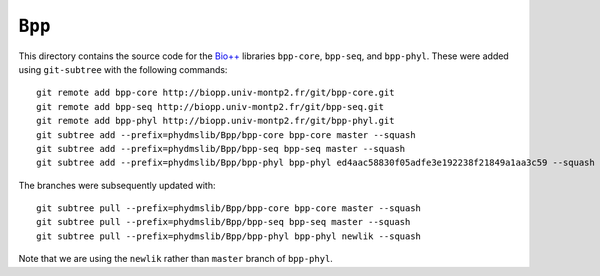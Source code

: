 ========================
``Bpp``
========================

This directory contains the source code for the `Bio++`_ libraries ``bpp-core``, ``bpp-seq``, and ``bpp-phyl``. These were added using ``git-subtree`` with the following commands::

    git remote add bpp-core http://biopp.univ-montp2.fr/git/bpp-core.git
    git remote add bpp-seq http://biopp.univ-montp2.fr/git/bpp-seq.git
    git remote add bpp-phyl http://biopp.univ-montp2.fr/git/bpp-phyl.git
    git subtree add --prefix=phydmslib/Bpp/bpp-core bpp-core master --squash
    git subtree add --prefix=phydmslib/Bpp/bpp-seq bpp-seq master --squash
    git subtree add --prefix=phydmslib/Bpp/bpp-phyl bpp-phyl ed4aac58830f05adfe3e192238f21849a1aa3c59 --squash

The branches were subsequently updated with::

    git subtree pull --prefix=phydmslib/Bpp/bpp-core bpp-core master --squash
    git subtree pull --prefix=phydmslib/Bpp/bpp-seq bpp-seq master --squash
    git subtree pull --prefix=phydmslib/Bpp/bpp-phyl bpp-phyl newlik --squash

Note that we are using the ``newlik`` rather than ``master`` branch of ``bpp-phyl``.



.. _`Jesse Bloom`: http://research.fhcrc.org/bloom/en.html
.. _`Bio++`: http://biopp.univ-montp2.fr/wiki/index.php/Main_Page

